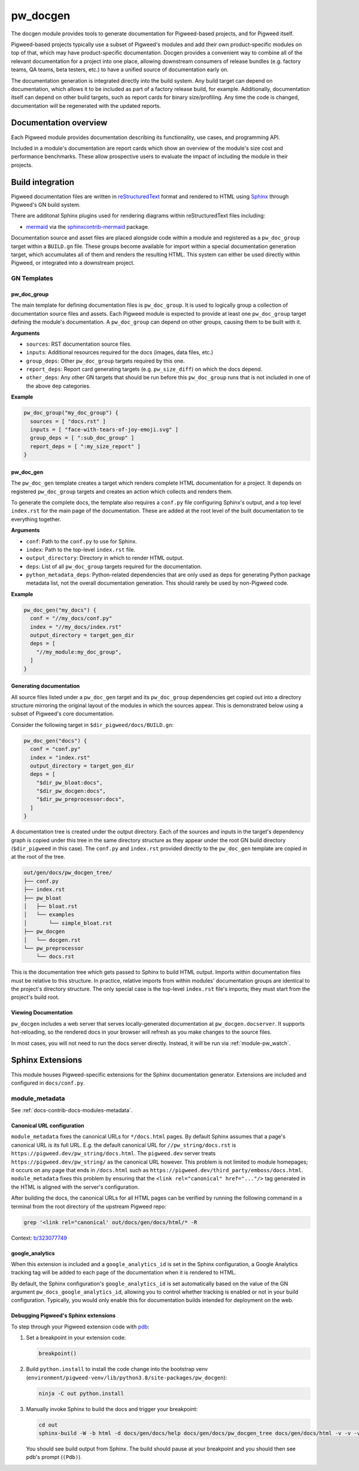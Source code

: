 .. _module-pw_docgen:

=========
pw_docgen
=========
The docgen module provides tools to generate documentation for Pigweed-based
projects, and for Pigweed itself.

Pigweed-based projects typically use a subset of Pigweed's modules and add their
own product-specific modules on top of that, which may have product-specific
documentation. Docgen provides a convenient way to combine all of the relevant
documentation for a project into one place, allowing downstream consumers of
release bundles (e.g. factory teams, QA teams, beta testers, etc.) to have a
unified source of documentation early on.

The documentation generation is integrated directly into the build system. Any
build target can depend on documentation, which allows it to be included as part
of a factory release build, for example. Additionally, documentation itself can
depend on other build targets, such as report cards for binary size/profiling.
Any time the code is changed, documentation will be regenerated with the updated
reports.

----------------------
Documentation overview
----------------------
Each Pigweed module provides documentation describing its functionality, use
cases, and programming API.

Included in a module's documentation are report cards which show an overview of
the module's size cost and performance benchmarks. These allow prospective users
to evaluate the impact of including the module in their projects.

-----------------
Build integration
-----------------
Pigweed documentation files are written in `reStructuredText`_ format and
rendered to HTML using `Sphinx`_ through Pigweed's GN build system.

.. _reStructuredText: http://docutils.sourceforge.net/rst.html
.. inclusive-language: ignore
.. _Sphinx: http://www.sphinx-doc.org/en/master

There are additonal Sphinx plugins used for rendering diagrams within
reStructuredText files including:

* `mermaid <https://mermaid-js.github.io/>`_ via the `sphinxcontrib-mermaid
  <https://pypi.org/project/sphinxcontrib-mermaid/>`_ package.

Documentation source and asset files are placed alongside code within a module
and registered as a ``pw_doc_group`` target within a ``BUILD.gn`` file. These
groups become available for import within a special documentation generation
target, which accumulates all of them and renders the resulting HTML. This
system can either be used directly within Pigweed, or integrated into a
downstream project.

GN Templates
============

pw_doc_group
------------
The main template for defining documentation files is ``pw_doc_group``. It is
used to logically group a collection of documentation source files and assets.
Each Pigweed module is expected to provide at least one ``pw_doc_group`` target
defining the module's documentation. A ``pw_doc_group`` can depend on other
groups, causing them to be built with it.

**Arguments**

* ``sources``: RST documentation source files.
* ``inputs``: Additional resources required for the docs (images, data files,
  etc.)
* ``group_deps``: Other ``pw_doc_group`` targets required by this one.
* ``report_deps``: Report card generating targets (e.g. ``pw_size_diff``) on
  which the docs depend.
* ``other_deps``: Any other GN targets that should be run before this
  ``pw_doc_group`` runs that is not included in one of the above ``dep``
  categories.

**Example**

.. code-block::

   pw_doc_group("my_doc_group") {
     sources = [ "docs.rst" ]
     inputs = [ "face-with-tears-of-joy-emoji.svg" ]
     group_deps = [ ":sub_doc_group" ]
     report_deps = [ ":my_size_report" ]
   }

pw_doc_gen
----------
The ``pw_doc_gen`` template creates a target which renders complete HTML
documentation for a project. It depends on registered ``pw_doc_group`` targets
and creates an action which collects and renders them.

To generate the complete docs, the template also requires a ``conf.py`` file
configuring Sphinx's output, and a top level ``index.rst`` for the main page of
the documentation. These are added at the root level of the built documentation
to tie everything together.

**Arguments**

* ``conf``: Path to the ``conf.py`` to use for Sphinx.
* ``index``: Path to the top-level ``index.rst`` file.
* ``output_directory``: Directory in which to render HTML output.
* ``deps``: List of all ``pw_doc_group`` targets required for the documentation.
* ``python_metadata_deps``: Python-related dependencies that are only used as
  deps for generating Python package metadata list, not the overall
  documentation generation. This should rarely be used by non-Pigweed code.

**Example**

.. code-block::

   pw_doc_gen("my_docs") {
     conf = "//my_docs/conf.py"
     index = "//my_docs/index.rst"
     output_directory = target_gen_dir
     deps = [
       "//my_module:my_doc_group",
     ]
   }

Generating documentation
------------------------
All source files listed under a ``pw_doc_gen`` target and its ``pw_doc_group``
dependencies get copied out into a directory structure mirroring the original
layout of the modules in which the sources appear. This is demonstrated below
using a subset of Pigweed's core documentation.

Consider the following target in ``$dir_pigweed/docs/BUILD.gn``:

.. code-block::

   pw_doc_gen("docs") {
     conf = "conf.py"
     index = "index.rst"
     output_directory = target_gen_dir
     deps = [
       "$dir_pw_bloat:docs",
       "$dir_pw_docgen:docs",
       "$dir_pw_preprocessor:docs",
     ]
   }

A documentation tree is created under the output directory. Each of the sources
and inputs in the target's dependency graph is copied under this tree in the
same directory structure as they appear under the root GN build directory
(``$dir_pigweed`` in this case). The ``conf.py`` and ``index.rst`` provided
directly to the ``pw_doc_gen`` template are copied in at the root of the tree.

.. code-block::

   out/gen/docs/pw_docgen_tree/
   ├── conf.py
   ├── index.rst
   ├── pw_bloat
   │   ├── bloat.rst
   │   └── examples
   │       └── simple_bloat.rst
   ├── pw_docgen
   │   └── docgen.rst
   └── pw_preprocessor
       └── docs.rst

This is the documentation tree which gets passed to Sphinx to build HTML output.
Imports within documentation files must be relative to this structure. In
practice, relative imports from within modules' documentation groups are
identical to the project's directory structure. The only special case is the
top-level ``index.rst`` file's imports; they must start from the project's build
root.

Viewing Documentation
---------------------
``pw_docgen`` includes a web server that serves locally-generated documentation
at ``pw_docgen.docserver``. It supports hot-reloading, so the rendered docs in
your browser will refresh as you make changes to the source files.

In most cases, you will not need to run the docs server directly. Instead, it
will be run via :ref:`module-pw_watch`.

-----------------
Sphinx Extensions
-----------------
This module houses Pigweed-specific extensions for the Sphinx documentation
generator. Extensions are included and configured in ``docs/conf.py``.

module_metadata
===============
See :ref:`docs-contrib-docs-modules-metadata`.

Canonical URL configuration
---------------------------
``module_metadata`` fixes the canonical URLs for ``*/docs.html`` pages. By
default Sphinx assumes that a page's canonical URL is its full URL. E.g. the
default canonical URL for ``//pw_string/docs.rst`` is
``https://pigweed.dev/pw_string/docs.html``.  The ``pigweed.dev``
server treats ``https://pigweed.dev/pw_string/`` as the canonical URL however.
This problem is not limited to module homepages; it occurs on any page that
ends in ``/docs.html`` such as
``https://pigweed.dev/third_party/emboss/docs.html``. ``module_metadata`` fixes
this problem by ensuring that the ``<link rel="canonical" href="..."/>`` tag
generated in the HTML is aligned with the server's configuration.

After building the docs, the canonical URLs for all HTML pages can be verified
by running the following command in a terminal from the root directory of the
upstream Pigweed repo:

.. code-block:: console

   grep '<link rel="canonical' out/docs/gen/docs/html/* -R

Context: `b/323077749 <https://issues.pigweed.dev/323077749>`_

google_analytics
----------------
When this extension is included and a ``google_analytics_id`` is set in the
Sphinx configuration, a Google Analytics tracking tag will be added to each
page of the documentation when it is rendered to HTML.

By default, the Sphinx configuration's ``google_analytics_id`` is set
automatically based on the value of the GN argument
``pw_docs_google_analytics_id``, allowing you to control whether tracking is
enabled or not in your build configuration. Typically, you would only enable
this for documentation builds intended for deployment on the web.

Debugging Pigweed's Sphinx extensions
-------------------------------------
To step through your Pigweed extension code with
`pdb <https://docs.python.org/3/library/pdb.html>`_:

#. Set a breakpoint in your extension code:

   .. code-block::

      breakpoint()

#. Build ``python.install`` to install the code change into the bootstrap venv
   (``environment/pigweed-venv/lib/python3.8/site-packages/pw_docgen``):

   .. code-block::

      ninja -C out python.install

#. Manually invoke Sphinx to build the docs and trigger your breakpoint:

   .. code-block::

      cd out
      sphinx-build -W -b html -d docs/gen/docs/help docs/gen/docs/pw_docgen_tree docs/gen/docs/html -v -v -v

   You should see build output from Sphinx. The build should pause at your
   breakpoint and you should then see pdb's prompt (``(Pdb)``).
